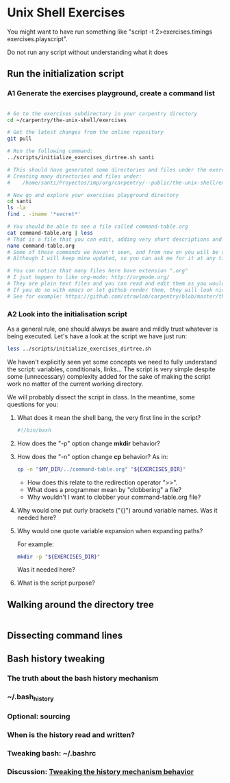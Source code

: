 * Unix Shell Exercises

You might want to have run something like "script -t 2>exercises.timings exercises.playscript".

Do not run any script without understanding what it does

** Run the initialization script

*** A1 Generate the exercises playground, create a command list

#+begin_src bash

# Go to the exercises subdirectory in your carpentry directory
cd ~/carpentry/the-unix-shell/exercises

# Get the latest changes from the online repository
git pull

# Run the following command:
../scripts/initialize_exercises_dirtree.sh santi

# This should have generated some directories and files under the exercises directory.
# Creating many directories and files under:
#    /home/santi/Proyectos/imp/org/carpentry/--public/the-unix-shell/exercises/less

# Now go and explore your exercises playground directory
cd santi
ls -la
find . -iname '*secret*'

# You should be able to see a file called command-table.org
cat command-table.org | less
# That is a file that you can edit, adding very short descriptions and notes for the commands we have seen in class.
nano command-table.org
# Some of these commands we haven't seen, and from now on you will be responsible to update the table.
# Although I will keep mine updated, so you can ask me for it at any time.

# You can notice that many files here have extension ".org"
# I just happen to like org-mode: http://orgmode.org/
# They are plain text files and you can read and edit them as you would any other text file
# If you do so with emacs or let github render them, they will look nice.
# See for example: https://github.com/strawlab/carpentry/blob/master/the-unix-shell/command-table.org
#+end_src


*** A2 Look into the initialisation script

As a general rule, one should always be aware and mildly trust whatever is being executed. Let's have a look at the script we have just run:
#+begin_src bash
less ../scripts/initialize_exercises_dirtree.sh
#+end_src

We haven't explicitly seen yet some concepts we need to fully understand the script: variables, conditionals, links... The script is very simple despite some (unnecessary) complexity added for the sake of making the script work no matter of the current working directory.

We will probably dissect the script in class. In the meantime, some questions for you:

**** What does it mean the shell bang, the very first line in the script?
#+begin_src bash
#!/bin/bash
#+end_src

**** How does the "-p" option change *mkdir* behavior?

**** How does the "-n" option change *cp* behavior? As in:
#+begin_src bash
cp -n "$MY_DIR/../command-table.org" "${EXERCISES_DIR}"
#+end_src
- How does this relate to the redirection operator ">>".
- What does a programmer mean by "clobbering" a file?
- Why wouldn't I want to clobber your command-table.org file?

**** Why would one put curly brackets ("{}") around variable names. Was it needed here?

**** Why would one quote variable expansion when expanding paths?
For example:
#+begin_src bash
mkdir -p "${EXERCISES_DIR}"
#+end_src
Was it needed here?

**** What is the script purpose?


** Walking around the directory tree

#+begin_src bash
#+end_src

** Dissecting command lines

** Bash history tweaking

*** The truth about the bash history mechanism
*** ~/.bash_history
*** Optional: sourcing
*** When is the history read and written?
*** Tweaking bash: ~/.bashrc
*** Discussion: [[http://unix.stackexchange.com/questions/1288/preserve-bash-history-in-multiple-terminal-windows][Tweaking the history mechanism behavior]]
